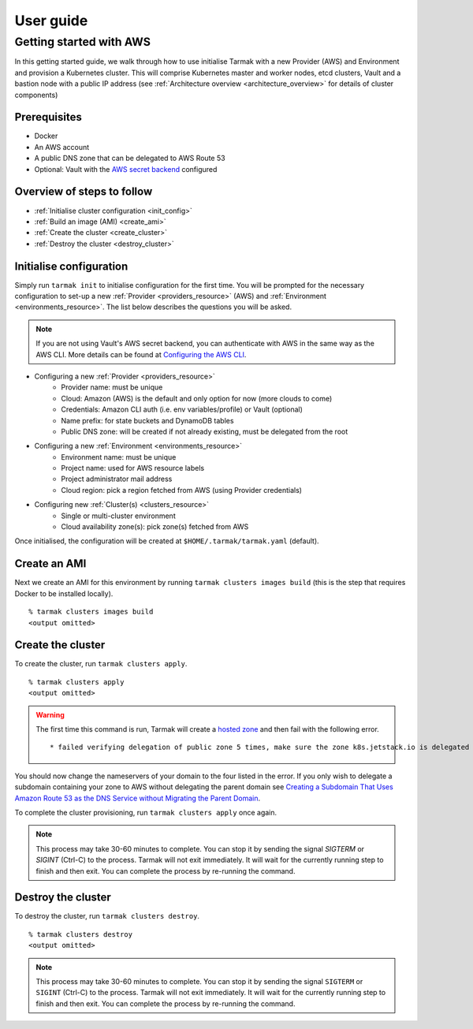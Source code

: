 .. getting-started:

User guide
==========

Getting started with AWS
------------------------

In this getting started guide, we walk through how to use initialise Tarmak with a new Provider (AWS) and Environment and provision a Kubernetes cluster. 
This will comprise Kubernetes master and worker nodes, etcd clusters, Vault and a bastion node with a public IP address 
(see :ref:`Architecture overview <architecture_overview>` for details of cluster components)

Prerequisites
~~~~~~~~~~~~~

* Docker
* An AWS account
* A public DNS zone that can be delegated to AWS Route 53
* Optional: Vault with the `AWS secret backend <https://www.vaultproject.io/docs/secrets/aws/index.html>`_ configured

Overview of steps to follow
~~~~~~~~~~~~~~~~~~~~~~~~~~~

* :ref:`Initialise cluster configuration <init_config>`
* :ref:`Build an image (AMI) <create_ami>`
* :ref:`Create the cluster <create_cluster>`
* :ref:`Destroy the cluster <destroy_cluster>`

.. _init_config:

Initialise configuration
~~~~~~~~~~~~~~~~~~~~~~~~

Simply run ``tarmak init`` to initialise configuration for the first time. You will be prompted for the necessary configuration 
to set-up a new :ref:`Provider <providers_resource>` (AWS) and :ref:`Environment <environments_resource>`. The list below describes 
the questions you will be asked.

.. note::
   If you are not using Vault's AWS secret backend, you can authenticate with AWS in the same way as the AWS CLI. More details can be found at `Configuring the AWS CLI <http://docs.aws.amazon.com /cli/latest/userguide/cli-chap-getting-started.html>`_.

* Configuring a new :ref:`Provider <providers_resource>`
   * Provider name: must be unique
   * Cloud: Amazon (AWS) is the default and only option for now (more clouds to come)
   * Credentials: Amazon CLI auth (i.e. env variables/profile) or Vault (optional)
   * Name prefix: for state buckets and DynamoDB tables
   * Public DNS zone: will be created if not already existing, must be delegated from the root

* Configuring a new :ref:`Environment <environments_resource>`
   * Environment name: must be unique
   * Project name: used for AWS resource labels
   * Project administrator mail address
   * Cloud region: pick a region fetched from AWS (using Provider credentials)

* Configuring new :ref:`Cluster(s) <clusters_resource>`
   * Single or multi-cluster environment
   * Cloud availability zone(s): pick zone(s) fetched from AWS

Once initialised, the configuration will be created at ``$HOME/.tarmak/tarmak.yaml`` (default).

.. _create_ami:

Create an AMI
~~~~~~~~~~~~~
Next we create an AMI for this environment by running ``tarmak clusters images build`` (this is the step that requires Docker to be installed locally).

::

  % tarmak clusters images build
  <output omitted>

.. _create_cluster:

Create the cluster
~~~~~~~~~~~~~~~~~~
To create the cluster, run ``tarmak clusters apply``.

::

  % tarmak clusters apply
  <output omitted>

.. warning::
   The first time this command is run, Tarmak will create a `hosted zone <http://docs.aws.amazon.com/Route53/latest/DeveloperGuide/CreatingHostedZone.html>`_ and then fail with the following error.

   ::

      * failed verifying delegation of public zone 5 times, make sure the zone k8s.jetstack.io is delegated to nameservers [ns-100.awsdns-12.com ns-1283.awsdns-32.org ns-1638.awsdns-12.co.uk ns-842.awsdns-41.net]

You should now change the nameservers of your domain to the four listed in the error. If you only wish to delegate a subdomain containing your zone to AWS without delegating the parent domain see `Creating a Subdomain That Uses Amazon Route 53 as the DNS Service without Migrating the Parent Domain <http://docs.aws.amazon.com/Route53/latest/DeveloperGuide/CreatingNewSubdomain.html>`_.

To complete the cluster provisioning, run ``tarmak clusters apply`` once again.

.. note::
   This process may take 30-60 minutes to complete.
   You can stop it by sending the signal `SIGTERM` or `SIGINT` (Ctrl-C) to the process.
   Tarmak will not exit immediately.
   It will wait for the currently running step to finish and then exit.
   You can complete the process by re-running the command.

.. _destroy_cluster:

Destroy the cluster
~~~~~~~~~~~~~~~~~~~
To destroy the cluster, run ``tarmak clusters destroy``.

::

  % tarmak clusters destroy
  <output omitted>

.. note::
   This process may take 30-60 minutes to complete.
   You can stop it by sending the signal ``SIGTERM`` or ``SIGINT`` (Ctrl-C) to the process.
   Tarmak will not exit immediately.
   It will wait for the currently running step to finish and then exit.
   You can complete the process by re-running the command.
